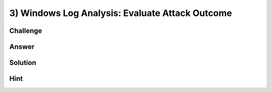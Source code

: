 3) Windows Log Analysis: Evaluate Attack Outcome
================================================

Challenge
---------

Answer
------

Solution
--------

Hint
----
